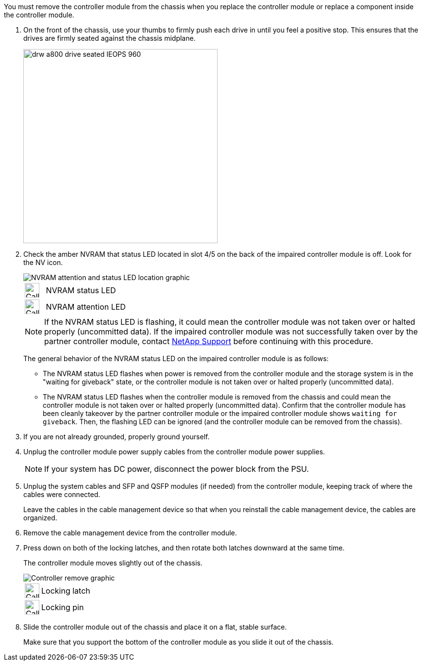 // Remove the controller module - AFF A70 and AFF A90 (integrated)

You must remove the controller module from the chassis when you replace the controller module or replace a component inside the controller module.

. On the front of the chassis, use your thumbs to firmly push each drive in until you feel a positive stop. This ensures that the drives are firmly seated against the chassis midplane.  
+
image::../media/drw_a800_drive_seated_IEOPS-960.svg[width=400px]
+

. Check the amber NVRAM that status LED located in slot 4/5 on the back of the impaired controller module is off. Look for the NV icon.
+
image::../media/drw_a1K-70-90_nvram-led_ieops-1463.svg[NVRAM attention and status LED location graphic]
+

[cols="1,4"]

|===
a|
image:../media/legend_icon_01.svg[Callout number 1, width=30px] 
a|
NVRAM status LED
a|
image:../media/legend_icon_02.svg[Callout number 1, width=30px] 
a|
NVRAM attention LED
|===

+
NOTE: If the NVRAM status LED is flashing, it could mean the controller module was not taken over or halted properly (uncommitted data). If the impaired controller module was not successfully taken over by the partner controller module, contact https://mysupport.netapp.com/site/global/dashboard[NetApp Support] before continuing with this procedure.
+

The general behavior of the NVRAM status LED on the impaired controller module is as follows: 

* The NVRAM status LED flashes when power is removed from the controller module and the storage system is in the "waiting for giveback" state, or the controller module is not taken over or halted properly (uncommitted data). 

* The NVRAM status LED flashes when the controller module is removed from the chassis and could mean the controller module is not taken over or halted properly (uncommitted data). Confirm that the controller module has been cleanly takeover by the partner controller module or the impaired controller module shows `waiting for giveback`. Then, the flashing LED can be ignored (and the controller module can be removed from the chassis).

. If you are not already grounded, properly ground yourself.
. Unplug the controller module power supply cables from the controller module power supplies.

+
NOTE: If your system has DC power, disconnect the power block from the PSU. 
+

. Unplug the system cables and SFP and QSFP modules (if needed) from the controller module, keeping track of where the cables were connected.
+
Leave the cables in the cable management device so that when you reinstall the cable management device, the cables are organized.

. Remove the cable management device from the controller module. 
. Press down on both of the locking latches, and then rotate both latches downward at the same time.
+
The controller module moves slightly out of the chassis.
+
image::../media/drw_a70-90_pcm_remove_replace_ieops-1365.svg[Controller remove graphic]
+
[cols="1,4"]

|===
a|
image:../media/legend_icon_01.svg[Callout number 1, width=30px]|
Locking latch
a|
image:../media/legend_icon_02.svg[Callout number 2, width=30px]
a|
Locking pin
|===

. Slide the controller module out of the chassis and place it on a flat, stable surface.
+
Make sure that you support the bottom of the controller module as you slide it out of the chassis.
